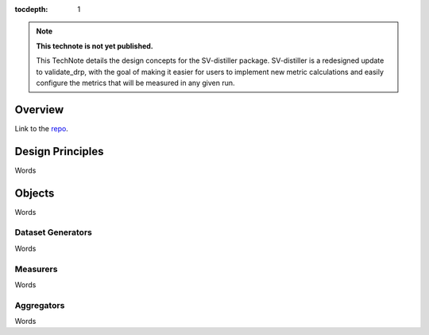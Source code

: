 ..
  Technote content.

  See https://developer.lsst.io/restructuredtext/style.html
  for a guide to reStructuredText writing.

  Do not put the title, authors or other metadata in this document;
  those are automatically added.

  Use the following syntax for sections:

  Sections
  ========

  and

  Subsections
  -----------

  and

  Subsubsections
  ^^^^^^^^^^^^^^

  To add images, add the image file (png, svg or jpeg preferred) to the
  _static/ directory. The reST syntax for adding the image is

  .. figure:: /_static/filename.ext
     :name: fig-label

     Caption text.

   Run: ``make html`` and ``open _build/html/index.html`` to preview your work.
   See the README at https://github.com/lsst-sqre/lsst-technote-bootstrap or
   this repo's README for more info.

   Feel free to delete this instructional comment.

:tocdepth: 1

.. Please do not modify tocdepth; will be fixed when a new Sphinx theme is shipped.

.. Uncomment the line below to use numbered section headings.
  .. sectnum::

.. TODO: Delete the note below before merging new content to the master branch.

.. note::

   **This technote is not yet published.**

   This TechNote details the design concepts for the SV-distiller package. SV-distiller is a redesigned update to validate_drp, with the goal of making it easier for users to implement new metric calculations and easily configure the metrics that will be measured in any given run.

.. Add content here.
.. Do not include the document title (it's automatically added from metadata.yaml).

Overview
========

Link to the `repo`_.

.. _repo: https://github.com/lsst/sv-distiller

Design Principles
=================

Words

Objects
=======

Words

Dataset Generators
------------------

Words

Measurers
---------

Words

Aggregators
-----------

Words

.. .. rubric:: References

.. Make in-text citations with: :cite:`bibkey`.

.. .. bibliography:: local.bib lsstbib/books.bib lsstbib/lsst.bib lsstbib/lsst-dm.bib lsstbib/refs.bib lsstbib/refs_ads.bib
..    :style: lsst_aa
